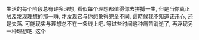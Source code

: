 #+AUTHOR: vincent
#+EMAIL: xiaojiehao123@gmail.com
#+DATE: <2018-04-10 Tue>
#+TITLE:
#+TAGS: 
#+LAYOUT: post
#+CATEGORIES: 

生活的每个阶段总有许多理想, 看似每个理想都值得你去拼搏一生, 但是当你真正触及发现理想的那一瞬, 才发现它与你想象得完全不同, 這時候我不知道该开心, 还是失落.
可能现实与理想总不在一条线上吧. 等过些时间这种痛苦消逝了, 再浮现另一种理想吧. 这个
